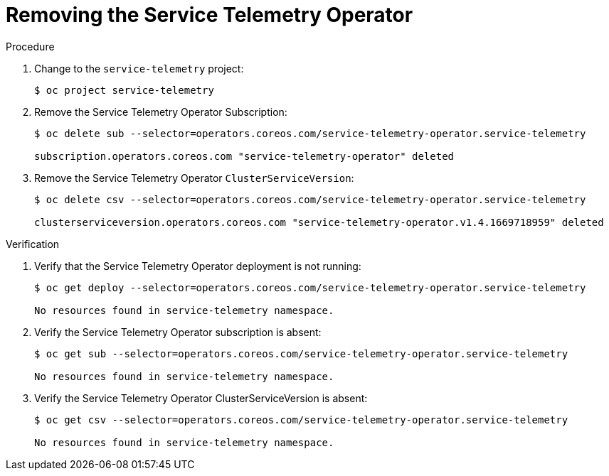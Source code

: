 ////
* file name: proc_removing-the-service-telemetry-operator.adoc
* ID: [id="proc_removing-the-service-telemetry-operator_{context}"]
* Title: = Removing the Service Telemetry Operator
////
:_content-type: PROCEDURE

[id="removing-the-service-telemetry-operator_{context}"]
= Removing the Service Telemetry Operator

.Procedure

. Change to the `service-telemetry` project:
+
[source,bash]
----
$ oc project service-telemetry
----

. Remove the Service Telemetry Operator Subscription:
+
[source,bash]
----
$ oc delete sub --selector=operators.coreos.com/service-telemetry-operator.service-telemetry

subscription.operators.coreos.com "service-telemetry-operator" deleted
----

. Remove the Service Telemetry Operator `ClusterServiceVersion`:
+
[source,bash]
----
$ oc delete csv --selector=operators.coreos.com/service-telemetry-operator.service-telemetry

clusterserviceversion.operators.coreos.com "service-telemetry-operator.v1.4.1669718959" deleted
----

.Verification

. Verify that the Service Telemetry Operator deployment is not running:
+
[source,bash]
----
$ oc get deploy --selector=operators.coreos.com/service-telemetry-operator.service-telemetry

No resources found in service-telemetry namespace.
----

. Verify the Service Telemetry Operator subscription is absent:
+
[source,bash]
----
$ oc get sub --selector=operators.coreos.com/service-telemetry-operator.service-telemetry

No resources found in service-telemetry namespace.
----

. Verify the Service Telemetry Operator ClusterServiceVersion is absent:
+
[source,bash]
----
$ oc get csv --selector=operators.coreos.com/service-telemetry-operator.service-telemetry

No resources found in service-telemetry namespace.
----
